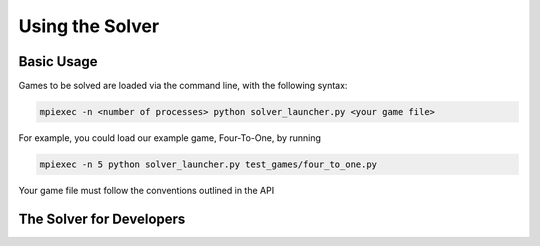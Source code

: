 Using the Solver
================

Basic Usage
^^^^^^^^^^^

Games to be solved are loaded via the command line, with the following syntax:

.. code-block::

    mpiexec -n <number of processes> python solver_launcher.py <your game file>


For example, you could load our example game, Four-To-One, by running

.. code-block::

    mpiexec -n 5 python solver_launcher.py test_games/four_to_one.py

Your game file must follow the conventions outlined in the API

The Solver for Developers
^^^^^^^^^^^^^^^^^^^^^^^^^
